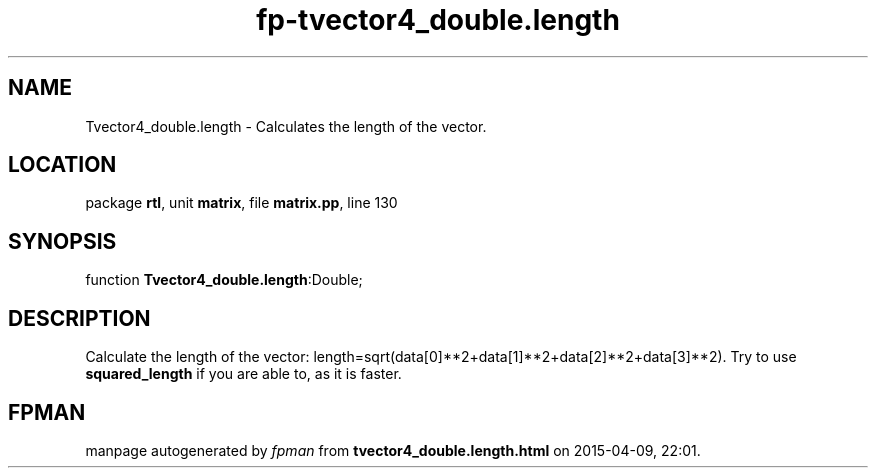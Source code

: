 .\" file autogenerated by fpman
.TH "fp-tvector4_double.length" 3 "2014-03-14" "fpman" "Free Pascal Programmer's Manual"
.SH NAME
Tvector4_double.length - Calculates the length of the vector.
.SH LOCATION
package \fBrtl\fR, unit \fBmatrix\fR, file \fBmatrix.pp\fR, line 130
.SH SYNOPSIS
function \fBTvector4_double.length\fR:Double;
.SH DESCRIPTION
Calculate the length of the vector: length=sqrt(data[0]**2+data[1]**2+data[2]**2+data[3]**2). Try to use \fBsquared_length\fR if you are able to, as it is faster.


.SH FPMAN
manpage autogenerated by \fIfpman\fR from \fBtvector4_double.length.html\fR on 2015-04-09, 22:01.

